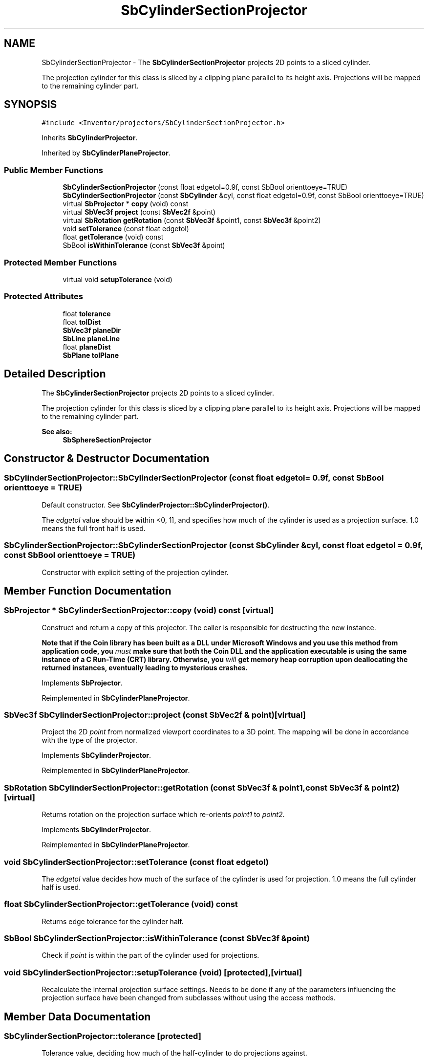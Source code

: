 .TH "SbCylinderSectionProjector" 3 "Sun May 28 2017" "Version 4.0.0a" "Coin" \" -*- nroff -*-
.ad l
.nh
.SH NAME
SbCylinderSectionProjector \- The \fBSbCylinderSectionProjector\fP projects 2D points to a sliced cylinder\&.
.PP
The projection cylinder for this class is sliced by a clipping plane parallel to its height axis\&. Projections will be mapped to the remaining cylinder part\&.  

.SH SYNOPSIS
.br
.PP
.PP
\fC#include <Inventor/projectors/SbCylinderSectionProjector\&.h>\fP
.PP
Inherits \fBSbCylinderProjector\fP\&.
.PP
Inherited by \fBSbCylinderPlaneProjector\fP\&.
.SS "Public Member Functions"

.in +1c
.ti -1c
.RI "\fBSbCylinderSectionProjector\fP (const float edgetol=0\&.9f, const SbBool orienttoeye=TRUE)"
.br
.ti -1c
.RI "\fBSbCylinderSectionProjector\fP (const \fBSbCylinder\fP &cyl, const float edgetol=0\&.9f, const SbBool orienttoeye=TRUE)"
.br
.ti -1c
.RI "virtual \fBSbProjector\fP * \fBcopy\fP (void) const"
.br
.ti -1c
.RI "virtual \fBSbVec3f\fP \fBproject\fP (const \fBSbVec2f\fP &point)"
.br
.ti -1c
.RI "virtual \fBSbRotation\fP \fBgetRotation\fP (const \fBSbVec3f\fP &point1, const \fBSbVec3f\fP &point2)"
.br
.ti -1c
.RI "void \fBsetTolerance\fP (const float edgetol)"
.br
.ti -1c
.RI "float \fBgetTolerance\fP (void) const"
.br
.ti -1c
.RI "SbBool \fBisWithinTolerance\fP (const \fBSbVec3f\fP &point)"
.br
.in -1c
.SS "Protected Member Functions"

.in +1c
.ti -1c
.RI "virtual void \fBsetupTolerance\fP (void)"
.br
.in -1c
.SS "Protected Attributes"

.in +1c
.ti -1c
.RI "float \fBtolerance\fP"
.br
.ti -1c
.RI "float \fBtolDist\fP"
.br
.ti -1c
.RI "\fBSbVec3f\fP \fBplaneDir\fP"
.br
.ti -1c
.RI "\fBSbLine\fP \fBplaneLine\fP"
.br
.ti -1c
.RI "float \fBplaneDist\fP"
.br
.ti -1c
.RI "\fBSbPlane\fP \fBtolPlane\fP"
.br
.in -1c
.SH "Detailed Description"
.PP 
The \fBSbCylinderSectionProjector\fP projects 2D points to a sliced cylinder\&.
.PP
The projection cylinder for this class is sliced by a clipping plane parallel to its height axis\&. Projections will be mapped to the remaining cylinder part\&. 


.PP
\fBSee also:\fP
.RS 4
\fBSbSphereSectionProjector\fP 
.RE
.PP

.SH "Constructor & Destructor Documentation"
.PP 
.SS "SbCylinderSectionProjector::SbCylinderSectionProjector (const float edgetol = \fC0\&.9f\fP, const SbBool orienttoeye = \fCTRUE\fP)"
Default constructor\&. See \fBSbCylinderProjector::SbCylinderProjector()\fP\&.
.PP
The \fIedgetol\fP value should be within <0, 1], and specifies how much of the cylinder is used as a projection surface\&. 1\&.0 means the full front half is used\&. 
.SS "SbCylinderSectionProjector::SbCylinderSectionProjector (const \fBSbCylinder\fP & cyl, const float edgetol = \fC0\&.9f\fP, const SbBool orienttoeye = \fCTRUE\fP)"
Constructor with explicit setting of the projection cylinder\&. 
.SH "Member Function Documentation"
.PP 
.SS "\fBSbProjector\fP * SbCylinderSectionProjector::copy (void) const\fC [virtual]\fP"
Construct and return a copy of this projector\&. The caller is responsible for destructing the new instance\&.
.PP
\fBNote that if the Coin library has been built as a DLL under Microsoft Windows and you use this method from application code, you \fImust\fP make sure that both the Coin DLL and the application executable is using the same instance of a C Run-Time (CRT) library\&. Otherwise, you \fIwill\fP get memory heap corruption upon deallocating the returned instances, eventually leading to mysterious crashes\&.\fP 
.PP
Implements \fBSbProjector\fP\&.
.PP
Reimplemented in \fBSbCylinderPlaneProjector\fP\&.
.SS "\fBSbVec3f\fP SbCylinderSectionProjector::project (const \fBSbVec2f\fP & point)\fC [virtual]\fP"
Project the 2D \fIpoint\fP from normalized viewport coordinates to a 3D point\&. The mapping will be done in accordance with the type of the projector\&. 
.PP
Implements \fBSbCylinderProjector\fP\&.
.PP
Reimplemented in \fBSbCylinderPlaneProjector\fP\&.
.SS "\fBSbRotation\fP SbCylinderSectionProjector::getRotation (const \fBSbVec3f\fP & point1, const \fBSbVec3f\fP & point2)\fC [virtual]\fP"
Returns rotation on the projection surface which re-orients \fIpoint1\fP to \fIpoint2\fP\&. 
.PP
Implements \fBSbCylinderProjector\fP\&.
.PP
Reimplemented in \fBSbCylinderPlaneProjector\fP\&.
.SS "void SbCylinderSectionProjector::setTolerance (const float edgetol)"
The \fIedgetol\fP value decides how much of the surface of the cylinder is used for projection\&. 1\&.0 means the full cylinder half is used\&. 
.SS "float SbCylinderSectionProjector::getTolerance (void) const"
Returns edge tolerance for the cylinder half\&. 
.SS "SbBool SbCylinderSectionProjector::isWithinTolerance (const \fBSbVec3f\fP & point)"
Check if \fIpoint\fP is within the part of the cylinder used for projections\&. 
.SS "void SbCylinderSectionProjector::setupTolerance (void)\fC [protected]\fP, \fC [virtual]\fP"
Recalculate the internal projection surface settings\&. Needs to be done if any of the parameters influencing the projection surface have been changed from subclasses without using the access methods\&. 
.SH "Member Data Documentation"
.PP 
.SS "SbCylinderSectionProjector::tolerance\fC [protected]\fP"
Tolerance value, deciding how much of the half-cylinder to do projections against\&. 
.SS "SbCylinderSectionProjector::tolDist\fC [protected]\fP"
Tolerance value multiplied with the cylinder radius\&. 
.SS "SbCylinderSectionProjector::planeDir\fC [protected]\fP"
Direction of cutting plane\&. 
.SS "SbCylinderSectionProjector::planeLine\fC [protected]\fP"
A line within the plane which is parallel to the cylinder axis\&. 
.SS "SbCylinderSectionProjector::planeDist\fC [protected]\fP"
Distance from plane to cylinder axis\&. 
.SS "SbCylinderSectionProjector::tolPlane\fC [protected]\fP"
Defines the plane cutting the cylinder into a projection part\&. 

.SH "Author"
.PP 
Generated automatically by Doxygen for Coin from the source code\&.
